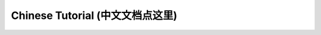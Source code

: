 Chinese Tutorial (中文文档点这里)
==============================================================================
